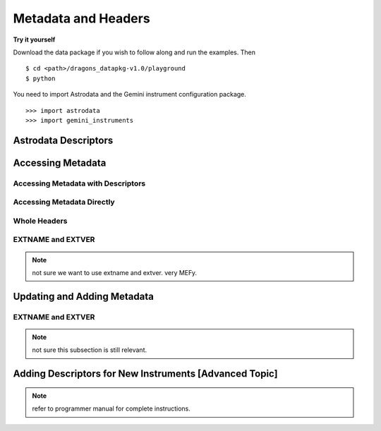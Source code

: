 .. headers.rst

.. _headers:

********************
Metadata and Headers
********************

**Try it yourself**

Download the data package if you wish to follow along and run the
examples.  Then ::

    $ cd <path>/dragons_datapkg-v1.0/playground
    $ python

You need to import Astrodata and the Gemini instrument configuration package.

::

    >>> import astrodata
    >>> import gemini_instruments

Astrodata Descriptors
=====================

Accessing Metadata
==================

Accessing Metadata with Descriptors
-----------------------------------

Accessing Metadata Directly
---------------------------

Whole Headers
-------------

EXTNAME and EXTVER
------------------

.. note::
   not sure we want to use extname and extver.  very MEFy.

Updating and Adding Metadata
============================

EXTNAME and EXTVER
------------------

.. note::
   not sure this subsection is still relevant.

Adding Descriptors for New Instruments [Advanced Topic]
=======================================================

.. todo::
   Primer on Descriptor definitions for new instrument.

.. note::
   refer to programmer manual for complete instructions.
